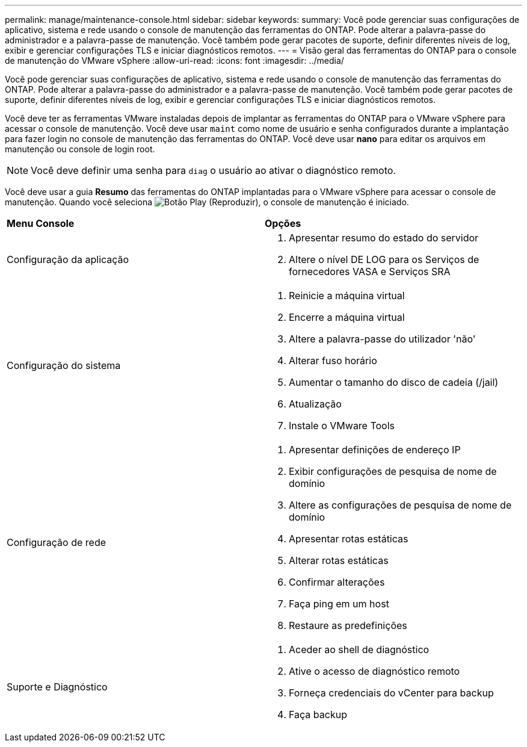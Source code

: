 ---
permalink: manage/maintenance-console.html 
sidebar: sidebar 
keywords:  
summary: Você pode gerenciar suas configurações de aplicativo, sistema e rede usando o console de manutenção das ferramentas do ONTAP. Pode alterar a palavra-passe do administrador e a palavra-passe de manutenção. Você também pode gerar pacotes de suporte, definir diferentes níveis de log, exibir e gerenciar configurações TLS e iniciar diagnósticos remotos. 
---
= Visão geral das ferramentas do ONTAP para o console de manutenção do VMware vSphere
:allow-uri-read: 
:icons: font
:imagesdir: ../media/


[role="lead"]
Você pode gerenciar suas configurações de aplicativo, sistema e rede usando o console de manutenção das ferramentas do ONTAP. Pode alterar a palavra-passe do administrador e a palavra-passe de manutenção. Você também pode gerar pacotes de suporte, definir diferentes níveis de log, exibir e gerenciar configurações TLS e iniciar diagnósticos remotos.

Você deve ter as ferramentas VMware instaladas depois de implantar as ferramentas do ONTAP para o VMware vSphere para acessar o console de manutenção. Você deve usar `maint` como nome de usuário e senha configurados durante a implantação para fazer login no console de manutenção das ferramentas do ONTAP. Você deve usar *nano* para editar os arquivos em manutenção ou console de login root.


NOTE: Você deve definir uma senha para `diag` o usuário ao ativar o diagnóstico remoto.

Você deve usar a guia *Resumo* das ferramentas do ONTAP implantadas para o VMware vSphere para acessar o console de manutenção. Quando você seleciona image:../media/launch-maintenance-console.gif["Botão Play (Reproduzir)"], o console de manutenção é iniciado.

|===


| *Menu Console* | *Opções* 


 a| 
Configuração da aplicação
 a| 
. Apresentar resumo do estado do servidor
. Altere o nível DE LOG para os Serviços de fornecedores VASA e Serviços SRA




 a| 
Configuração do sistema
 a| 
. Reinicie a máquina virtual
. Encerre a máquina virtual
. Altere a palavra-passe do utilizador 'não'
. Alterar fuso horário
. Aumentar o tamanho do disco de cadeia (/jail)
. Atualização
. Instale o VMware Tools




 a| 
Configuração de rede
 a| 
. Apresentar definições de endereço IP
. Exibir configurações de pesquisa de nome de domínio
. Altere as configurações de pesquisa de nome de domínio
. Apresentar rotas estáticas
. Alterar rotas estáticas
. Confirmar alterações
. Faça ping em um host
. Restaure as predefinições




 a| 
Suporte e Diagnóstico
 a| 
. Aceder ao shell de diagnóstico
. Ative o acesso de diagnóstico remoto
. Forneça credenciais do vCenter para backup
. Faça backup


|===